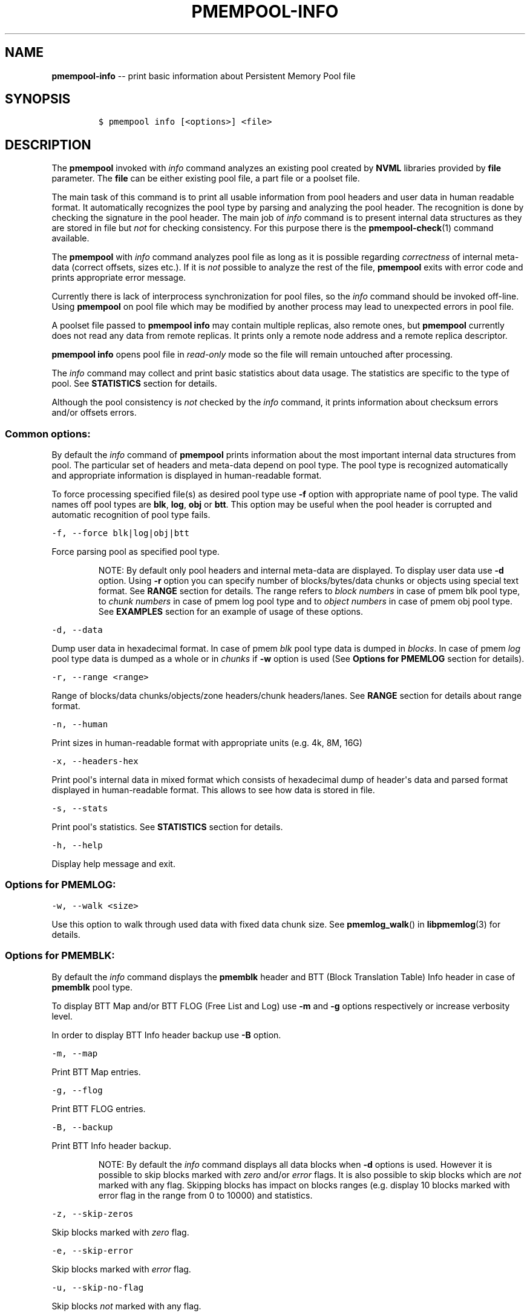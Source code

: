 .\" Automatically generated by Pandoc 1.16.0.2
.\"
.TH "PMEMPOOL-INFO" "1" "2017-07-13" "NVM Library - pmem Tools version 1.3" "NVML Programmer's Manual"
.hy
.\" Copyright 2014-2017, Intel Corporation
.\"
.\" Redistribution and use in source and binary forms, with or without
.\" modification, are permitted provided that the following conditions
.\" are met:
.\"
.\"     * Redistributions of source code must retain the above copyright
.\"       notice, this list of conditions and the following disclaimer.
.\"
.\"     * Redistributions in binary form must reproduce the above copyright
.\"       notice, this list of conditions and the following disclaimer in
.\"       the documentation and/or other materials provided with the
.\"       distribution.
.\"
.\"     * Neither the name of the copyright holder nor the names of its
.\"       contributors may be used to endorse or promote products derived
.\"       from this software without specific prior written permission.
.\"
.\" THIS SOFTWARE IS PROVIDED BY THE COPYRIGHT HOLDERS AND CONTRIBUTORS
.\" "AS IS" AND ANY EXPRESS OR IMPLIED WARRANTIES, INCLUDING, BUT NOT
.\" LIMITED TO, THE IMPLIED WARRANTIES OF MERCHANTABILITY AND FITNESS FOR
.\" A PARTICULAR PURPOSE ARE DISCLAIMED. IN NO EVENT SHALL THE COPYRIGHT
.\" OWNER OR CONTRIBUTORS BE LIABLE FOR ANY DIRECT, INDIRECT, INCIDENTAL,
.\" SPECIAL, EXEMPLARY, OR CONSEQUENTIAL DAMAGES (INCLUDING, BUT NOT
.\" LIMITED TO, PROCUREMENT OF SUBSTITUTE GOODS OR SERVICES; LOSS OF USE,
.\" DATA, OR PROFITS; OR BUSINESS INTERRUPTION) HOWEVER CAUSED AND ON ANY
.\" THEORY OF LIABILITY, WHETHER IN CONTRACT, STRICT LIABILITY, OR TORT
.\" (INCLUDING NEGLIGENCE OR OTHERWISE) ARISING IN ANY WAY OUT OF THE USE
.\" OF THIS SOFTWARE, EVEN IF ADVISED OF THE POSSIBILITY OF SUCH DAMAGE.
.SH NAME
.PP
\f[B]pmempool\-info\f[] \-\- print basic information about Persistent
Memory Pool file
.SH SYNOPSIS
.IP
.nf
\f[C]
$\ pmempool\ info\ [<options>]\ <file>
\f[]
.fi
.SH DESCRIPTION
.PP
The \f[B]pmempool\f[] invoked with \f[I]info\f[] command analyzes an
existing pool created by \f[B]NVML\f[] libraries provided by
\f[B]file\f[] parameter.
The \f[B]file\f[] can be either existing pool file, a part file or a
poolset file.
.PP
The main task of this command is to print all usable information from
pool headers and user data in human readable format.
It automatically recognizes the pool type by parsing and analyzing the
pool header.
The recognition is done by checking the signature in the pool header.
The main job of \f[I]info\f[] command is to present internal data
structures as they are stored in file but \f[I]not\f[] for checking
consistency.
For this purpose there is the \f[B]pmempool\-check\f[](1) command
available.
.PP
The \f[B]pmempool\f[] with \f[I]info\f[] command analyzes pool file as
long as it is possible regarding \f[I]correctness\f[] of internal
meta\-data (correct offsets, sizes etc.).
If it is \f[I]not\f[] possible to analyze the rest of the file,
\f[B]pmempool\f[] exits with error code and prints appropriate error
message.
.PP
Currently there is lack of interprocess synchronization for pool files,
so the \f[I]info\f[] command should be invoked off\-line.
Using \f[B]pmempool\f[] on pool file which may be modified by another
process may lead to unexpected errors in pool file.
.PP
A poolset file passed to \f[B]pmempool info\f[] may contain multiple
replicas, also remote ones, but \f[B]pmempool\f[] currently does not
read any data from remote replicas.
It prints only a remote node address and a remote replica descriptor.
.PP
\f[B]pmempool info\f[] opens pool file in \f[I]read\-only\f[] mode so
the file will remain untouched after processing.
.PP
The \f[I]info\f[] command may collect and print basic statistics about
data usage.
The statistics are specific to the type of pool.
See \f[B]STATISTICS\f[] section for details.
.PP
Although the pool consistency is \f[I]not\f[] checked by the
\f[I]info\f[] command, it prints information about checksum errors
and/or offsets errors.
.SS Common options:
.PP
By default the \f[I]info\f[] command of \f[B]pmempool\f[] prints
information about the most important internal data structures from pool.
The particular set of headers and meta\-data depend on pool type.
The pool type is recognized automatically and appropriate information is
displayed in human\-readable format.
.PP
To force processing specified file(s) as desired pool type use
\f[B]\-f\f[] option with appropriate name of pool type.
The valid names off pool types are \f[B]blk\f[], \f[B]log\f[],
\f[B]obj\f[] or \f[B]btt\f[].
This option may be useful when the pool header is corrupted and
automatic recognition of pool type fails.
.PP
\f[C]\-f,\ \-\-force\ blk|log|obj|btt\f[]
.PP
Force parsing pool as specified pool type.
.RS
.PP
NOTE: By default only pool headers and internal meta\-data are
displayed.
To display user data use \f[B]\-d\f[] option.
Using \f[B]\-r\f[] option you can specify number of blocks/bytes/data
chunks or objects using special text format.
See \f[B]RANGE\f[] section for details.
The range refers to \f[I]block numbers\f[] in case of pmem blk pool
type, to \f[I]chunk numbers\f[] in case of pmem log pool type and to
\f[I]object numbers\f[] in case of pmem obj pool type.
See \f[B]EXAMPLES\f[] section for an example of usage of these options.
.RE
.PP
\f[C]\-d,\ \-\-data\f[]
.PP
Dump user data in hexadecimal format.
In case of pmem \f[I]blk\f[] pool type data is dumped in
\f[I]blocks\f[].
In case of pmem \f[I]log\f[] pool type data is dumped as a whole or in
\f[I]chunks\f[] if \f[B]\-w\f[] option is used (See \f[B]Options for
PMEMLOG\f[] section for details).
.PP
\f[C]\-r,\ \-\-range\ <range>\f[]
.PP
Range of blocks/data chunks/objects/zone headers/chunk headers/lanes.
See \f[B]RANGE\f[] section for details about range format.
.PP
\f[C]\-n,\ \-\-human\f[]
.PP
Print sizes in human\-readable format with appropriate units (e.g.
4k, 8M, 16G)
.PP
\f[C]\-x,\ \-\-headers\-hex\f[]
.PP
Print pool\[aq]s internal data in mixed format which consists of
hexadecimal dump of header\[aq]s data and parsed format displayed in
human\-readable format.
This allows to see how data is stored in file.
.PP
\f[C]\-s,\ \-\-stats\f[]
.PP
Print pool\[aq]s statistics.
See \f[B]STATISTICS\f[] section for details.
.PP
\f[C]\-h,\ \-\-help\f[]
.PP
Display help message and exit.
.SS Options for PMEMLOG:
.PP
\f[C]\-w,\ \-\-walk\ <size>\f[]
.PP
Use this option to walk through used data with fixed data chunk size.
See \f[B]pmemlog_walk\f[]() in \f[B]libpmemlog\f[](3) for details.
.SS Options for PMEMBLK:
.PP
By default the \f[I]info\f[] command displays the \f[B]pmemblk\f[]
header and BTT (Block Translation Table) Info header in case of
\f[B]pmemblk\f[] pool type.
.PP
To display BTT Map and/or BTT FLOG (Free List and Log) use \f[B]\-m\f[]
and \f[B]\-g\f[] options respectively or increase verbosity level.
.PP
In order to display BTT Info header backup use \f[B]\-B\f[] option.
.PP
\f[C]\-m,\ \-\-map\f[]
.PP
Print BTT Map entries.
.PP
\f[C]\-g,\ \-\-flog\f[]
.PP
Print BTT FLOG entries.
.PP
\f[C]\-B,\ \-\-backup\f[]
.PP
Print BTT Info header backup.
.RS
.PP
NOTE: By default the \f[I]info\f[] command displays all data blocks when
\f[B]\-d\f[] options is used.
However it is possible to skip blocks marked with \f[I]zero\f[] and/or
\f[I]error\f[] flags.
It is also possible to skip blocks which are \f[I]not\f[] marked with
any flag.
Skipping blocks has impact on blocks ranges (e.g.
display 10 blocks marked with error flag in the range from 0 to 10000)
and statistics.
.RE
.PP
\f[C]\-z,\ \-\-skip\-zeros\f[]
.PP
Skip blocks marked with \f[I]zero\f[] flag.
.PP
\f[C]\-e,\ \-\-skip\-error\f[]
.PP
Skip blocks marked with \f[I]error\f[] flag.
.PP
\f[C]\-u,\ \-\-skip\-no\-flag\f[]
.PP
Skip blocks \f[I]not\f[] marked with any flag.
.SS Options for PMEMOBJ:
.PP
By default the \f[I]info\f[] command displays pool header and
\f[B]pmemobj\f[] pool descriptor.
In order to print information about other data structures one of the
following options may be used.
.PP
\f[C]\-l,\ \-\-lanes\ [<range>]\f[]
.PP
Print information about lanes.
If range is not specified all lanes are displayed.
The range can be specified using \f[B]\-r\f[] option right after the
\f[B]\-l\f[] option.
See \f[B]RANGE\f[] section for details about range format.
.PP
\f[C]\-R,\ \-\-recovery\f[]
.PP
Print information about only those lanes which require recovery process.
This option requires \f[B]\-l\f[], \f[B]\-\-lanes\f[] option.
.PP
\f[C]\-S,\ \-\-section\ tx,allocator,list\f[]
.PP
Print information only about specified sections from lane.
The section types may be separated by comma.
This option requires \f[B]\-l\f[], \f[B]\-\-lanes\f[] option.
.PP
\f[C]\-O,\ \-\-object\-store\f[]
.PP
Print information about all allocated objects.
.PP
\f[C]\-t,\ \-\-types\ <range>\f[]
.PP
Print information about allocated objects only from specified range of
type numbers.
If \f[B]\-s\f[], \f[B]\-\-stats\f[] option is specified the objects
statistics refer to objects from specified range of type numbers.
This option requires \f[B]\-O\f[], \f[B]\-\-object\-store\f[] or
\f[B]\-s\f[], \f[B]\-\-stats\f[] options.
See \f[B]RANGE\f[] section for details about range format.
.PP
\f[C]\-E,\ \-\-no\-empty\f[]
.PP
Ignore empty lists of objects.
This option requires \f[B]\-O\f[], \f[B]\-\-object\-store\f[] option.
.PP
\f[C]\-o,\ \-\-root\f[]
.PP
Print information about a root object.
.PP
\f[C]\-A,\ \-\-alloc\-header\f[]
.PP
Print object\[aq]s allocation header.
This option requires \f[B]\-O\f[], \f[B]\-\-object\-store\f[] or
\f[B]\-l\f[], \f[B]\-\-lanes\f[] or \f[B]\-o\f[], \f[B]\-\-root\f[]
options.
.PP
\f[C]\-a,\ \-\-oob\-header\f[]
.PP
Print object\[aq]s out of band header.
This option requires \f[B]\-O\f[], \f[B]\-\-object\-store\f[] or
\f[B]\-l\f[], \f[B]\-\-lanes\f[] or \f[B]\-o\f[], \f[B]\-\-root\f[]
options.
.PP
\f[C]\-H,\ \-\-heap\f[]
.PP
Print information about \f[B]pmemobj\f[] heap.
By default only a heap header is displayed.
.PP
\f[C]\-Z,\ \-\-zones\f[]
.PP
If the \f[B]\-H\f[], \f[B]\-\-heap\f[] option is used, print information
about zones from specified range.
If the \f[B]\-O\f[], \f[B]\-\-object\-store\f[] option is used, print
information about objects only from specified range of zones.
This option requires \f[B]\-O\f[], \f[B]\-\-object\-store\f[],
\f[B]\-H\f[], \f[B]\-\-heap\f[] or \f[B]\-s\f[], \f[B]\-\-stats\f[]
options.
The range can be specified using \f[B]\-r\f[] option right after the
\f[B]\-Z\f[] option.
See \f[B]RANGE\f[] section for details about range format.
.PP
\f[C]\-C,\ \-\-chunks\ [<range>]\f[]
.PP
If the \f[B]\-H, \-\-heap\f[] option is used, print information about
chunks from specified range.
By default information about chunks of types \f[I]used\f[] ,
\f[I]free\f[] and \f[I]run\f[] are displayed.
If the \f[B]\-O, \-\-object\-store\f[] option is used, print information
about objects from specified range of chunks within a zone.
This option requires \f[B]\-O, \-\-object\-store\f[], \f[B]\-H,
\-\-heap\f[] or \f[B]\-s, \-\-stats\f[] options.
The range can be specified using \f[B]\-r\f[] option right after the
\f[B]\-C\f[] option.
See \f[B]RANGE\f[] section for details about range format.
.PP
\f[C]\-T,\ \-\-chunk\-type\ used,free,run,footer\f[]
.PP
Print only specified type(s) of chunks.
The multiple types may be specified separated by comma.
This option requires \f[B]\-H, \-\-heap\f[] and \f[B]\-C, \-\-chunks\f[]
options.
.PP
\f[C]\-b,\ \-\-bitmap\f[]
.PP
Print bitmap of used blocks in chunks of type run.
This option requires \f[B]\-H, \-\-heap\f[] and \f[B]\-C, \-\-chunks\f[]
options.
.PP
\f[C]\-p,\ \-\-replica\ <num>\f[]
.PP
Print information from \f[I]<num>\f[] replica.
The 0 value means the master pool file.
.SH RANGE
.PP
Using \f[B]\-r, \-\-range\f[] option it is possible to dump only a range
of user data.
This section describes valid format of \f[I]<range>\f[] string.
.PP
You can specify multiple ranges separated by commas.
.PP
\f[C]<first>\-<last>\f[]
.PP
All blocks/bytes/data chunks from \f[I]<first>\f[] to \f[I]<last>\f[]
will be dumped.
.PP
\f[C]\-<last>\f[]
.PP
All blocks/bytes/data chunks up to \f[I]<last>\f[] will be dumped.
.PP
\f[C]<first>\-\f[]
.PP
All blocks/bytes/data chunks starting from \f[I]<first>\f[] will be
dumped.
.PP
\f[C]<number>\f[]
.PP
Only \f[I]<number>\f[] block/byte/data chunk will be dumped.
.SH STATISTICS
.PP
Below is the description of statistical measures for specific pool
types.
.SS PMEMLOG
.IP \[bu] 2
\f[B]Total\f[] \- Total space in pool.
.IP \[bu] 2
\f[B]Available\f[] \- Size and percentage of available space.
.IP \[bu] 2
\f[B]Used\f[] \- Size and percentage of used space.
.SS PMEMBLK
.IP \[bu] 2
\f[B]Total blocks\f[] \- Total number of blocks in pool.
.IP \[bu] 2
\f[B]Zeroed blocks\f[] \- Number and percentage of blocks marked with
\f[I]zero\f[] flag.
.IP \[bu] 2
\f[B]Error blocks\f[] \- Number and percentage of blocks marked with
\f[I]error\f[] flag.
.IP \[bu] 2
\f[B]Blocks without any flag\f[] \- Number and percentage of blocks
\f[I]not\f[] marked with any flag.
.RS
.PP
NOTE: In case of pmemblk, statistics are evaluated for blocks which meet
requirements regarding: \f[I]range\f[] of blocks (\f[B]\-r\f[] option),
\f[I]skipped\f[] types of blocks (\f[B]\-z\f[], \f[B]\-e\f[],
\f[B]\-u\f[] options).
.RE
.SS PMEMOBJ
.IP \[bu] 2
\f[B]Object store\f[]
.IP \[bu] 2
\f[B]Number of objects\f[] \- Total number of objects and number of
objects per type number.
.IP \[bu] 2
\f[B]Number of bytes\f[] \- Total number of bytes and number of bytes
per type number.
.IP \[bu] 2
\f[B]Heap\f[]
.IP \[bu] 2
\f[B]Number of zones\f[] \- Total number of zones in the pool.
.IP \[bu] 2
\f[B]Number of used zones\f[] \- Number of used zones in the pool.
.IP \[bu] 2
\f[B]Zone\f[] The zone\[aq]s statistics are presented for each zone
separately and the aggregated results from all zones.
.IP \[bu] 2
\f[B]Number of chunks\f[] \- Total number of chunks in the zone and
number of chunks of specified type.
.IP \[bu] 2
\f[B]Chunks size\f[] \- Total size of all chunks in the zone and sum of
sizes of chunks of specified type.
.IP \[bu] 2
\f[B]Allocation classes\f[]
.IP \[bu] 2
\f[B]Units\f[] \- Total number of units of specified class.
.IP \[bu] 2
\f[B]Used units\f[] \- Number of used units of specified class.
.IP \[bu] 2
\f[B]Bytes\f[] \- Total number of bytes of specified class.
.IP \[bu] 2
\f[B]Used bytes\f[] \- Number of used bytes of specified class.
.IP \[bu] 2
\f[B]Total bytes\f[] \- Total number of bytes of all classes.
.IP \[bu] 2
\f[B]Total used bytes\f[] \- Total number of used bytes of all classes.
.SH EXAMPLE
.IP
.nf
\f[C]
$\ pmempool\ info\ ./pmemblk
\f[]
.fi
.PP
Parse and print information about "pmemblk" pool file.
.IP
.nf
\f[C]
$\ pmempool\ info\ \-f\ blk\ ./pmempool
\f[]
.fi
.PP
Force parsing "pmempool" file as \f[B]pmemblk\f[] pool type.
.IP
.nf
\f[C]
$\ pmempool\ info\ \-d\ ./pmemlog
\f[]
.fi
.PP
Print information and data in hexadecimal dump format for file
"pmemlog".
.IP
.nf
\f[C]
$\ pmempool\ info\ \-d\ \-r10\-100\ \-eu\ ./pmemblk
\f[]
.fi
.PP
Print information from "pmemblk" file.
Dump data blocks from 10 to 100, skip blocks marked with error flag and
not marked with any flag.
.SH SEE ALSO
.PP
\f[B]pmempool\f[](1), \f[B]libpmemlog\f[](3), \f[B]libpmemblk\f[](3),
\f[B]libpmemobj\f[](3) and \f[B]<http://pmem.io>\f[]

